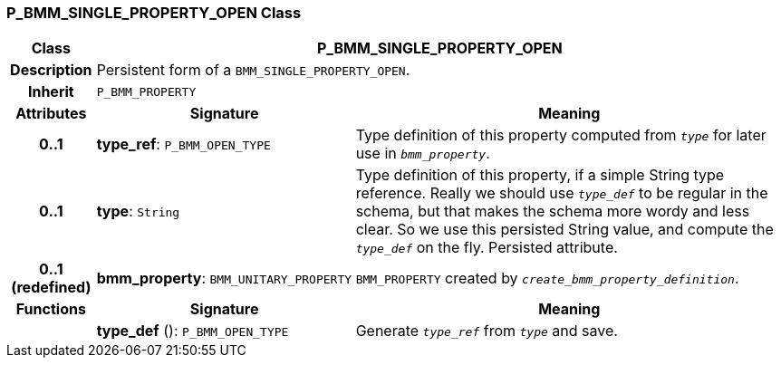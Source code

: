 === P_BMM_SINGLE_PROPERTY_OPEN Class

[cols="^1,3,5"]
|===
h|*Class*
2+^h|*P_BMM_SINGLE_PROPERTY_OPEN*

h|*Description*
2+a|Persistent form of a `BMM_SINGLE_PROPERTY_OPEN`.

h|*Inherit*
2+|`P_BMM_PROPERTY`

h|*Attributes*
^h|*Signature*
^h|*Meaning*

h|*0..1*
|*type_ref*: `P_BMM_OPEN_TYPE`
a|Type definition of this property computed from `_type_` for later use in `_bmm_property_`.

h|*0..1*
|*type*: `String`
a|Type definition of this property, if a simple String type reference. Really we should use `_type_def_` to be regular in the schema, but that makes the schema more wordy and less clear. So we use this persisted String value, and compute the `_type_def_` on the fly. Persisted attribute.

h|*0..1 +
(redefined)*
|*bmm_property*: `BMM_UNITARY_PROPERTY`
a|`BMM_PROPERTY` created by `_create_bmm_property_definition_`.
h|*Functions*
^h|*Signature*
^h|*Meaning*

h|
|*type_def* (): `P_BMM_OPEN_TYPE`
a|Generate `_type_ref_` from `_type_` and save.
|===

